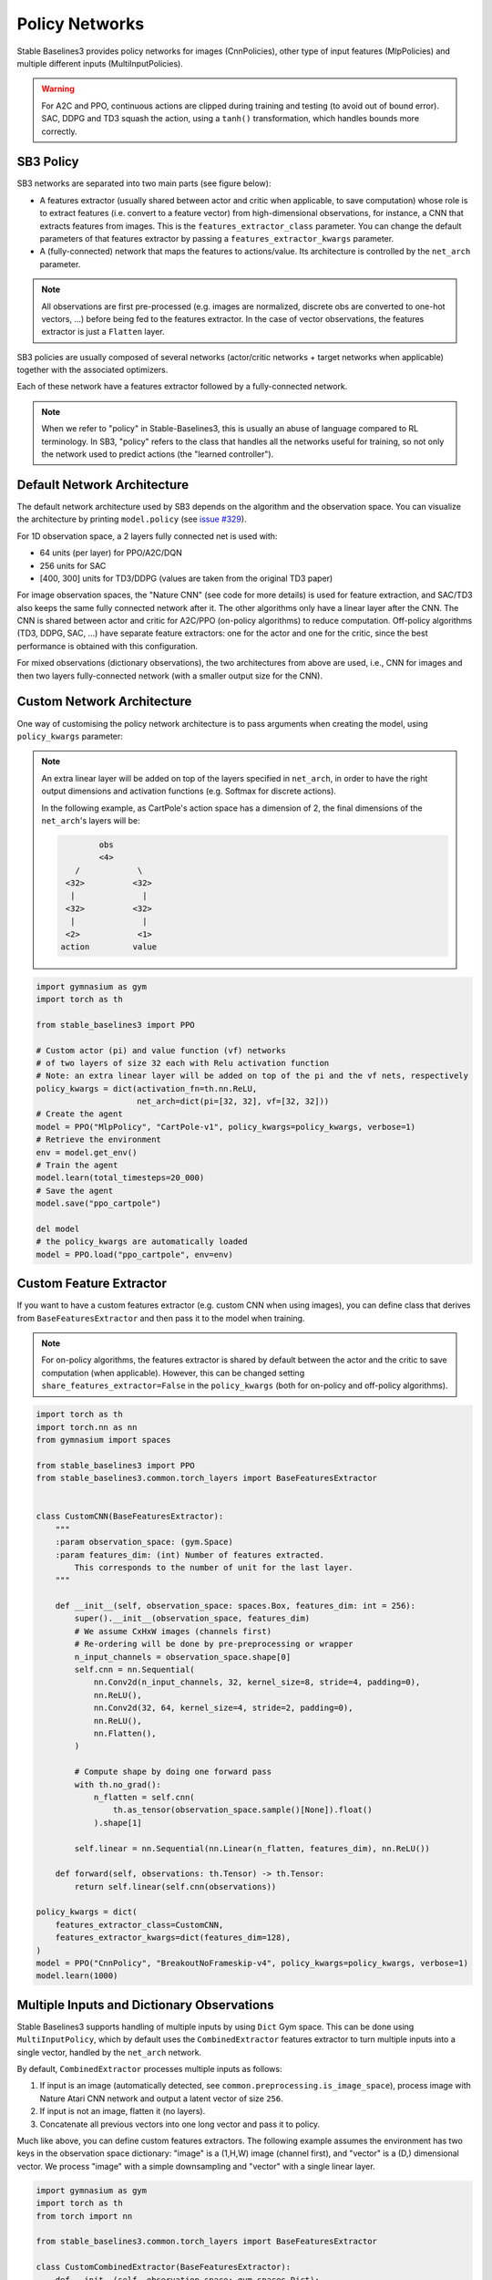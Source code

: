 .. _custom_policy:

Policy Networks
===============

Stable Baselines3 provides policy networks for images (CnnPolicies),
other type of input features (MlpPolicies) and multiple different inputs (MultiInputPolicies).


.. warning::
  For A2C and PPO, continuous actions are clipped during training and testing
  (to avoid out of bound error). SAC, DDPG and TD3 squash the action, using a ``tanh()`` transformation,
  which handles bounds more correctly.


SB3 Policy
^^^^^^^^^^

SB3 networks are separated into two main parts (see figure below):

- A features extractor (usually shared between actor and critic when applicable, to save computation)
  whose role is to extract features (i.e. convert to a feature vector) from high-dimensional observations, for instance, a CNN that extracts features from images.
  This is the ``features_extractor_class`` parameter. You can change the default parameters of that features extractor
  by passing a ``features_extractor_kwargs`` parameter.

- A (fully-connected) network that maps the features to actions/value. Its architecture is controlled by the ``net_arch`` parameter.


.. note::

    All observations are first pre-processed (e.g. images are normalized, discrete obs are converted to one-hot vectors, ...) before being fed to the features extractor.
    In the case of vector observations, the features extractor is just a ``Flatten`` layer.


.. image:: ../_static/img/net_arch.png


SB3 policies are usually composed of several networks (actor/critic networks + target networks when applicable) together
with the associated optimizers.

Each of these network have a features extractor followed by a fully-connected network.

.. note::

  When we refer to "policy" in Stable-Baselines3, this is usually an abuse of language compared to RL terminology.
  In SB3, "policy" refers to the class that handles all the networks useful for training,
  so not only the network used to predict actions (the "learned controller").



.. image:: ../_static/img/sb3_policy.png


Default Network Architecture
^^^^^^^^^^^^^^^^^^^^^^^^^^^^

The default network architecture used by SB3 depends on the algorithm and the observation space.
You can visualize the architecture by printing ``model.policy`` (see `issue #329 <https://github.com/DLR-RM/stable-baselines3/issues/329>`_).


For 1D observation space, a 2 layers fully connected net is used with:

- 64 units (per layer) for PPO/A2C/DQN
- 256 units for SAC
- [400, 300] units for TD3/DDPG (values are taken from the original TD3 paper)

For image observation spaces, the "Nature CNN" (see code for more details) is used for feature extraction, and SAC/TD3 also keeps the same fully connected network after it.
The other algorithms only have a linear layer after the CNN.
The CNN is shared between actor and critic for A2C/PPO (on-policy algorithms) to reduce computation.
Off-policy algorithms (TD3, DDPG, SAC, ...) have separate feature extractors: one for the actor and one for the critic, since the best performance is obtained with this configuration.

For mixed observations (dictionary observations), the two architectures from above are used, i.e., CNN for images and then two layers fully-connected network
(with a smaller output size for the CNN).



Custom Network Architecture
^^^^^^^^^^^^^^^^^^^^^^^^^^^

One way of customising the policy network architecture is to pass arguments when creating the model,
using ``policy_kwargs`` parameter:

.. note::
    An extra linear layer will be added on top of the layers specified in ``net_arch``, in order to have the right output dimensions and activation functions (e.g. Softmax for discrete actions).

    In the following example, as CartPole's action space has a dimension of 2, the final dimensions of the ``net_arch``'s layers will be:


    .. code-block:: none

                obs
                <4>
           /            \
         <32>          <32>
          |              |
         <32>          <32>
          |              |
         <2>            <1>
        action         value


.. code-block:: python

  import gymnasium as gym
  import torch as th

  from stable_baselines3 import PPO

  # Custom actor (pi) and value function (vf) networks
  # of two layers of size 32 each with Relu activation function
  # Note: an extra linear layer will be added on top of the pi and the vf nets, respectively
  policy_kwargs = dict(activation_fn=th.nn.ReLU,
                       net_arch=dict(pi=[32, 32], vf=[32, 32]))
  # Create the agent
  model = PPO("MlpPolicy", "CartPole-v1", policy_kwargs=policy_kwargs, verbose=1)
  # Retrieve the environment
  env = model.get_env()
  # Train the agent
  model.learn(total_timesteps=20_000)
  # Save the agent
  model.save("ppo_cartpole")

  del model
  # the policy_kwargs are automatically loaded
  model = PPO.load("ppo_cartpole", env=env)


Custom Feature Extractor
^^^^^^^^^^^^^^^^^^^^^^^^

If you want to have a custom features extractor (e.g. custom CNN when using images), you can define class
that derives from ``BaseFeaturesExtractor`` and then pass it to the model when training.


.. note::

  For on-policy algorithms, the features extractor is shared by default between the actor and the critic to save computation (when applicable).
  However, this can be changed setting ``share_features_extractor=False`` in the
  ``policy_kwargs`` (both for on-policy and off-policy algorithms).


.. code-block:: python

  import torch as th
  import torch.nn as nn
  from gymnasium import spaces

  from stable_baselines3 import PPO
  from stable_baselines3.common.torch_layers import BaseFeaturesExtractor


  class CustomCNN(BaseFeaturesExtractor):
      """
      :param observation_space: (gym.Space)
      :param features_dim: (int) Number of features extracted.
          This corresponds to the number of unit for the last layer.
      """

      def __init__(self, observation_space: spaces.Box, features_dim: int = 256):
          super().__init__(observation_space, features_dim)
          # We assume CxHxW images (channels first)
          # Re-ordering will be done by pre-preprocessing or wrapper
          n_input_channels = observation_space.shape[0]
          self.cnn = nn.Sequential(
              nn.Conv2d(n_input_channels, 32, kernel_size=8, stride=4, padding=0),
              nn.ReLU(),
              nn.Conv2d(32, 64, kernel_size=4, stride=2, padding=0),
              nn.ReLU(),
              nn.Flatten(),
          )

          # Compute shape by doing one forward pass
          with th.no_grad():
              n_flatten = self.cnn(
                  th.as_tensor(observation_space.sample()[None]).float()
              ).shape[1]

          self.linear = nn.Sequential(nn.Linear(n_flatten, features_dim), nn.ReLU())

      def forward(self, observations: th.Tensor) -> th.Tensor:
          return self.linear(self.cnn(observations))

  policy_kwargs = dict(
      features_extractor_class=CustomCNN,
      features_extractor_kwargs=dict(features_dim=128),
  )
  model = PPO("CnnPolicy", "BreakoutNoFrameskip-v4", policy_kwargs=policy_kwargs, verbose=1)
  model.learn(1000)


Multiple Inputs and Dictionary Observations
^^^^^^^^^^^^^^^^^^^^^^^^^^^^^^^^^^^^^^^^^^^

Stable Baselines3 supports handling of multiple inputs by using ``Dict`` Gym space. This can be done using
``MultiInputPolicy``, which by default uses the ``CombinedExtractor`` features extractor to turn multiple
inputs into a single vector, handled by the ``net_arch`` network.

By default, ``CombinedExtractor`` processes multiple inputs as follows:

1. If input is an image (automatically detected, see ``common.preprocessing.is_image_space``), process image with Nature Atari CNN network and
   output a latent vector of size ``256``.
2. If input is not an image, flatten it (no layers).
3. Concatenate all previous vectors into one long vector and pass it to policy.

Much like above, you can define custom features extractors. The following example assumes the environment has two keys in the
observation space dictionary: "image" is a (1,H,W) image (channel first), and "vector" is a (D,) dimensional vector. We process "image" with a simple
downsampling and "vector" with a single linear layer.

.. code-block:: python

  import gymnasium as gym
  import torch as th
  from torch import nn

  from stable_baselines3.common.torch_layers import BaseFeaturesExtractor

  class CustomCombinedExtractor(BaseFeaturesExtractor):
      def __init__(self, observation_space: gym.spaces.Dict):
          # We do not know features-dim here before going over all the items,
          # so put something dummy for now. PyTorch requires calling
          # nn.Module.__init__ before adding modules
          super().__init__(observation_space, features_dim=1)

          extractors = {}

          total_concat_size = 0
          # We need to know size of the output of this extractor,
          # so go over all the spaces and compute output feature sizes
          for key, subspace in observation_space.spaces.items():
              if key == "image":
                  # We will just downsample one channel of the image by 4x4 and flatten.
                  # Assume the image is single-channel (subspace.shape[0] == 0)
                  extractors[key] = nn.Sequential(nn.MaxPool2d(4), nn.Flatten())
                  total_concat_size += subspace.shape[1] // 4 * subspace.shape[2] // 4
              elif key == "vector":
                  # Run through a simple MLP
                  extractors[key] = nn.Linear(subspace.shape[0], 16)
                  total_concat_size += 16

          self.extractors = nn.ModuleDict(extractors)

          # Update the features dim manually
          self._features_dim = total_concat_size

      def forward(self, observations) -> th.Tensor:
          encoded_tensor_list = []

          # self.extractors contain nn.Modules that do all the processing.
          for key, extractor in self.extractors.items():
              encoded_tensor_list.append(extractor(observations[key]))
          # Return a (B, self._features_dim) PyTorch tensor, where B is batch dimension.
          return th.cat(encoded_tensor_list, dim=1)



On-Policy Algorithms
^^^^^^^^^^^^^^^^^^^^

Custom Networks
---------------

If you need a network architecture that is different for the actor and the critic when using ``PPO``, ``A2C`` or ``TRPO``,
you can pass a dictionary of the following structure: ``dict(pi=[<actor network architecture>], vf=[<critic network architecture>])``.

For example, if you want a different architecture for the actor (aka ``pi``) and the critic (value-function aka ``vf``) networks,
then you can specify ``net_arch=dict(pi=[32, 32], vf=[64, 64])``.

Otherwise, to have actor and critic that share the same network architecture,
you only need to specify ``net_arch=[128, 128]`` (here, two hidden layers of 128 units each, this is equivalent to ``net_arch=dict(pi=[128, 128], vf=[128, 128])``).

If shared layers are needed, you need to implement a custom policy network (see `advanced example below <#advanced-example>`_).

Examples
~~~~~~~~

Same architecture for actor and critic with two layers of size 128: ``net_arch=[128, 128]``

.. code-block:: none

            obs
       /            \
     <128>          <128>
      |              |
     <128>          <128>
      |              |
    action         value

Different architectures for actor and critic: ``net_arch=dict(pi=[32, 32], vf=[64, 64])``

.. code-block:: none

            obs
       /            \
     <32>          <64>
      |              |
     <32>          <64>
      |              |
    action         value


Advanced Example
~~~~~~~~~~~~~~~~

If your task requires even more granular control over the policy/value architecture, you can redefine the policy directly:


.. code-block:: python

  from typing import Callable, Dict, List, Optional, Tuple, Type, Union

  from gymnasium import spaces
  import torch as th
  from torch import nn

  from stable_baselines3 import PPO
  from stable_baselines3.common.policies import ActorCriticPolicy


  class CustomNetwork(nn.Module):
      """
      Custom network for policy and value function.
      It receives as input the features extracted by the features extractor.

      :param feature_dim: dimension of the features extracted with the features_extractor (e.g. features from a CNN)
      :param last_layer_dim_pi: (int) number of units for the last layer of the policy network
      :param last_layer_dim_vf: (int) number of units for the last layer of the value network
      """

      def __init__(
          self,
          feature_dim: int,
          last_layer_dim_pi: int = 64,
          last_layer_dim_vf: int = 64,
      ):
          super().__init__()

          # IMPORTANT:
          # Save output dimensions, used to create the distributions
          self.latent_dim_pi = last_layer_dim_pi
          self.latent_dim_vf = last_layer_dim_vf

          # Policy network
          self.policy_net = nn.Sequential(
              nn.Linear(feature_dim, last_layer_dim_pi), nn.ReLU()
          )
          # Value network
          self.value_net = nn.Sequential(
              nn.Linear(feature_dim, last_layer_dim_vf), nn.ReLU()
          )

      def forward(self, features: th.Tensor) -> Tuple[th.Tensor, th.Tensor]:
          """
          :return: (th.Tensor, th.Tensor) latent_policy, latent_value of the specified network.
              If all layers are shared, then ``latent_policy == latent_value``
          """
          return self.forward_actor(features), self.forward_critic(features)

      def forward_actor(self, features: th.Tensor) -> th.Tensor:
          return self.policy_net(features)

      def forward_critic(self, features: th.Tensor) -> th.Tensor:
          return self.value_net(features)


  class CustomActorCriticPolicy(ActorCriticPolicy):
      def __init__(
          self,
          observation_space: spaces.Space,
          action_space: spaces.Space,
          lr_schedule: Callable[[float], float],
          *args,
          **kwargs,
      ):
          # Disable orthogonal initialization
          kwargs["ortho_init"] = False
          super().__init__(
              observation_space,
              action_space,
              lr_schedule,
              # Pass remaining arguments to base class
              *args,
              **kwargs,
          )


      def _build_mlp_extractor(self) -> None:
          self.mlp_extractor = CustomNetwork(self.features_dim)


  model = PPO(CustomActorCriticPolicy, "CartPole-v1", verbose=1)
  model.learn(5000)




Off-Policy Algorithms
^^^^^^^^^^^^^^^^^^^^^

If you need a network architecture that is different for the actor and the critic when using ``SAC``, ``DDPG``, ``TQC`` or ``TD3``,
you can pass a dictionary of the following structure: ``dict(pi=[<actor network architecture>], qf=[<critic network architecture>])``.

For example, if you want a different architecture for the actor (aka ``pi``) and the critic (Q-function aka ``qf``) networks,
then you can specify ``net_arch=dict(pi=[64, 64], qf=[400, 300])``.

Otherwise, to have actor and critic that share the same network architecture,
you only need to specify ``net_arch=[256, 256]`` (here, two hidden layers of 256 units each).


.. note::
    For advanced customization of off-policy algorithms policies, please take a look at the code.
    A good understanding of the algorithm used is required, see discussion in `issue #425 <https://github.com/DLR-RM/stable-baselines3/issues/425>`_


.. code-block:: python

  from stable_baselines3 import SAC

  # Custom actor architecture with two layers of 64 units each
  # Custom critic architecture with two layers of 400 and 300 units
  policy_kwargs = dict(net_arch=dict(pi=[64, 64], qf=[400, 300]))
  # Create the agent
  model = SAC("MlpPolicy", "Pendulum-v1", policy_kwargs=policy_kwargs, verbose=1)
  model.learn(5000)
